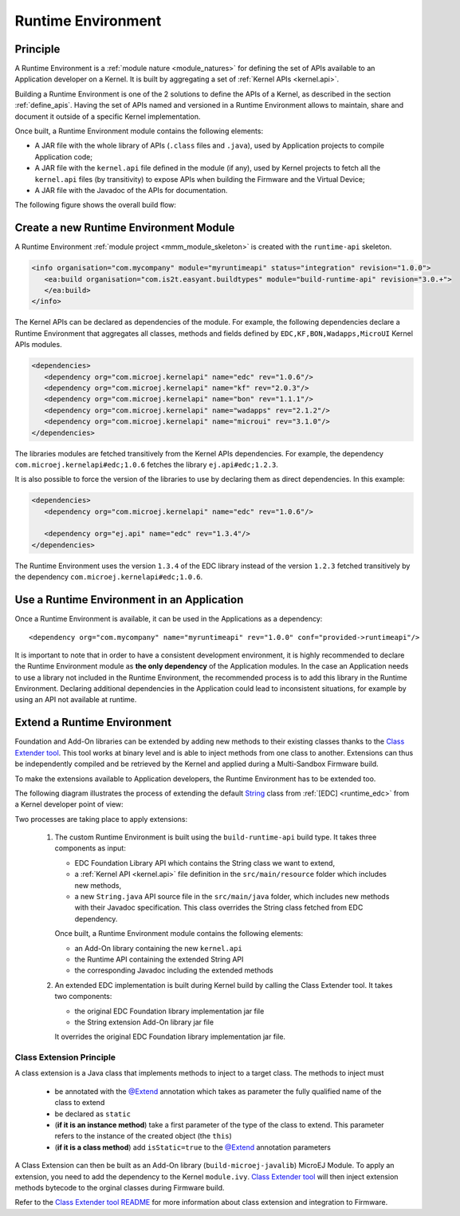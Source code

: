 .. _runtime_environment:

===================
Runtime Environment
===================

Principle
~~~~~~~~~

A Runtime Environment is a :ref:`module nature <module_natures>` for defining the set of APIs available to an Application developer on a Kernel.
It is built by aggregating a set of :ref:`Kernel APIs <kernel.api>`.

Building a Runtime Environment is one of the 2 solutions to define the APIs of a Kernel, as described in the section :ref:`define_apis`.
Having the set of APIs named and versioned in a Runtime Environment allows to maintain, share and document it outside of a specific Kernel implementation.

Once built, a Runtime Environment module contains the following elements:

- A JAR file with the whole library of APIs (``.class`` files and ``.java``), used by Application projects to compile Application code;
- A JAR file with the ``kernel.api`` file defined in the module (if any), 
  used by Kernel projects to fetch all the ``kernel.api`` files (by transitivity) to expose APIs when building the Firmware and the Virtual Device;
- A JAR file with the Javadoc of the APIs for documentation.

The following figure shows the overall build flow:

.. image:: png/runtime_environment_build_flow.png
   :align: center
   :scale: 75%


Create a new Runtime Environment Module
~~~~~~~~~~~~~~~~~~~~~~~~~~~~~~~~~~~~~~~

A Runtime Environment :ref:`module project <mmm_module_skeleton>` is created with the ``runtime-api`` skeleton.

.. code:: xml

   <info organisation="com.mycompany" module="myruntimeapi" status="integration" revision="1.0.0">
      <ea:build organisation="com.is2t.easyant.buildtypes" module="build-runtime-api" revision="3.0.+">
      </ea:build>
   </info>

The Kernel APIs can be declared as dependencies of the module.
For example, the following dependencies declare a Runtime Environment that aggregates all classes, methods and fields
defined by ``EDC,KF,BON,Wadapps,MicroUI`` Kernel APIs modules.

.. code:: xml

   <dependencies>
      <dependency org="com.microej.kernelapi" name="edc" rev="1.0.6"/>
      <dependency org="com.microej.kernelapi" name="kf" rev="2.0.3"/>
      <dependency org="com.microej.kernelapi" name="bon" rev="1.1.1"/>
      <dependency org="com.microej.kernelapi" name="wadapps" rev="2.1.2"/>
      <dependency org="com.microej.kernelapi" name="microui" rev="3.1.0"/>
   </dependencies>

The libraries modules are fetched transitively from the Kernel APIs dependencies.
For example, the dependency ``com.microej.kernelapi#edc;1.0.6`` fetches the library ``ej.api#edc;1.2.3``.

It is also possible to force the version of the libraries to use by declaring them as direct dependencies.
In this example:

.. code:: xml

   <dependencies>
      <dependency org="com.microej.kernelapi" name="edc" rev="1.0.6"/>
      
      <dependency org="ej.api" name="edc" rev="1.3.4"/>
   </dependencies>

The Runtime Environment uses the version ``1.3.4`` of the EDC library instead of the version ``1.2.3`` fetched transitively by the dependency ``com.microej.kernelapi#edc;1.0.6``.

Use a Runtime Environment in an Application
~~~~~~~~~~~~~~~~~~~~~~~~~~~~~~~~~~~~~~~~~~~

Once a Runtime Environment is available, it can be used in the Applications as a dependency::

   <dependency org="com.mycompany" name="myruntimeapi" rev="1.0.0" conf="provided->runtimeapi"/>

It is important to note that in order to have a consistent development environment, 
it is highly recommended to declare the Runtime Environment module as **the only dependency** of the Application modules.
In the case an Application needs to use a library not included in the Runtime Environment, 
the recommended process is to add this library in the Runtime Environment.
Declaring additional dependencies in the Application could lead to inconsistent situations, for example by using an API not available at runtime.


Extend a Runtime Environment
~~~~~~~~~~~~~~~~~~~~~~~~~~~~

Foundation and Add-On libraries can be extended by adding new methods to their existing classes thanks to the `Class Extender
tool <https://repository.microej.com/modules/com/microej/tool/class-extender/>`_. This tool works at binary level
and is able to inject methods from one class to another. Extensions can thus be independently compiled and be retrieved
by the Kernel and applied during a Multi-Sandbox Firmware build.

To make the extensions available to Application developers, the Runtime Environment has to be extended too. 

The following diagram illustrates the process of extending the default `String <https://repository.microej.com/javadoc/microej_5.x/apis/java/lang/String.html>`_ class from :ref:`[EDC] <runtime_edc>` from a Kernel developer point of view:

.. image:: png/graph_build_string_methods.png
   :align: center
   :scale: 100%

Two processes are taking place to apply extensions:

   1. The custom Runtime Environment is built using the ``build-runtime-api`` build type. It takes three components as input:

      - EDC Foundation Library API which contains the String class we want to extend,
      - a :ref:`Kernel API <kernel.api>` file definition in the ``src/main/resource`` folder which includes new methods,
      - a new ``String.java`` API source file in the ``src/main/java`` folder, which includes new methods with their Javadoc specification. 
        This class overrides the String class fetched from EDC dependency.

      Once built, a Runtime Environment module contains the following elements:

      - an Add-On library containing the new ``kernel.api``
      - the Runtime API containing the extended String API
      - the corresponding Javadoc including the extended methods

   2. An extended EDC implementation is built during Kernel build by calling the Class Extender tool. It takes two components:

      - the original EDC Foundation library implementation jar file
      - the String extension Add-On library jar file

      It overrides the original EDC Foundation library implementation jar file.

Class Extension Principle
-------------------------

A class extension is a Java class that implements methods to inject to a target class. The methods to inject must

   - be annotated with the `@Extend <https://repository.microej.com/javadoc/microej_5.x/apis/ej/basictool/annotation/Extend.html>`_ annotation which takes as parameter the fully qualified name of the class to extend
   - be declared as ``static``
   - (**if it is an instance method**) take a first parameter of the type of the class to extend.
     This parameter refers to the instance of the created object (the ``this``)
   - (**if it is a class method**) add ``isStatic=true`` to the `@Extend <https://repository.microej.com/javadoc/microej_5.x/apis/ej/basictool/annotation/Extend.html>`_ annotation parameters

A Class Extension can then be built as an Add-On library (``build-microej-javalib``)  MicroEJ Module. To apply an extension,
you need to add the dependency to the Kernel ``module.ivy``. `Class Extender tool <https://repository.microej.com/modules/com/microej/tool/class-extender/>`_
will then inject extension methods bytecode to the orginal classes during Firmware build.

Refer to the `Class Extender tool README <https://repository.microej.com/modules/com/microej/tool/class-extender/1.0.4/README-1.0.4.md>`_ for more information about class extension and integration to Firmware.

..
   | Copyright 2008-2022, MicroEJ Corp. Content in this space is free 
   for read and redistribute. Except if otherwise stated, modification 
   is subject to MicroEJ Corp prior approval.
   | MicroEJ is a trademark of MicroEJ Corp. All other trademarks and 
   copyrights are the property of their respective owners.